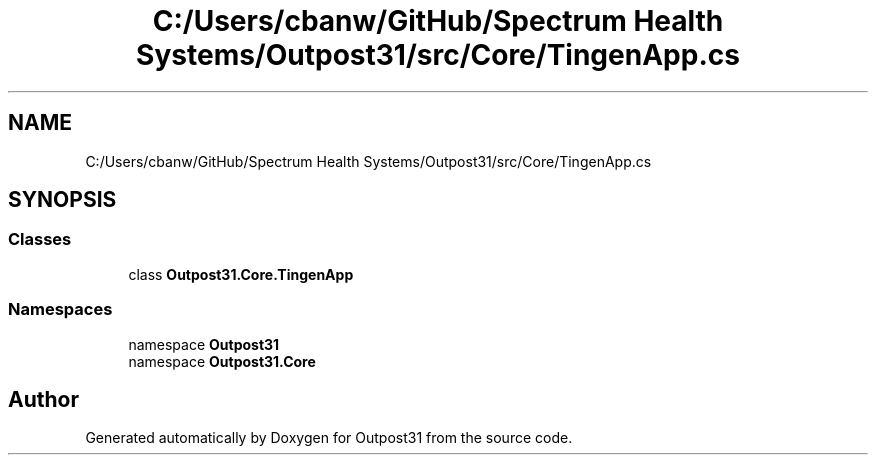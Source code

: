 .TH "C:/Users/cbanw/GitHub/Spectrum Health Systems/Outpost31/src/Core/TingenApp.cs" 3 "Mon Jul 1 2024" "Outpost31" \" -*- nroff -*-
.ad l
.nh
.SH NAME
C:/Users/cbanw/GitHub/Spectrum Health Systems/Outpost31/src/Core/TingenApp.cs
.SH SYNOPSIS
.br
.PP
.SS "Classes"

.in +1c
.ti -1c
.RI "class \fBOutpost31\&.Core\&.TingenApp\fP"
.br
.in -1c
.SS "Namespaces"

.in +1c
.ti -1c
.RI "namespace \fBOutpost31\fP"
.br
.ti -1c
.RI "namespace \fBOutpost31\&.Core\fP"
.br
.in -1c
.SH "Author"
.PP 
Generated automatically by Doxygen for Outpost31 from the source code\&.
